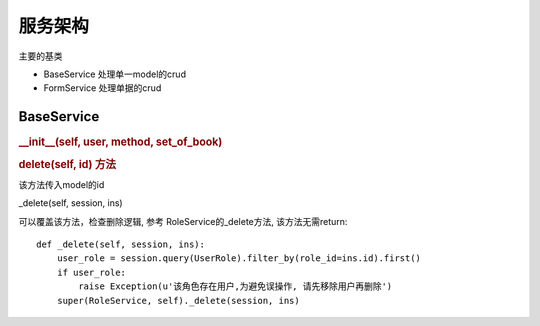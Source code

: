 服务架构
---------------------------

主要的基类

* BaseService 处理单一model的crud
* FormService 处理单据的crud

BaseService
===============================

.. rubric:: __init__(self, user, method, set_of_book)



.. rubric:: delete(self, id) 方法

该方法传入model的id

_delete(self, session, ins)

可以覆盖该方法，检查删除逻辑, 参考 RoleService的_delete方法, 该方法无需return::

    def _delete(self, session, ins):
        user_role = session.query(UserRole).filter_by(role_id=ins.id).first()
        if user_role:
            raise Exception(u'该角色存在用户,为避免误操作, 请先移除用户再删除')
        super(RoleService, self)._delete(session, ins)